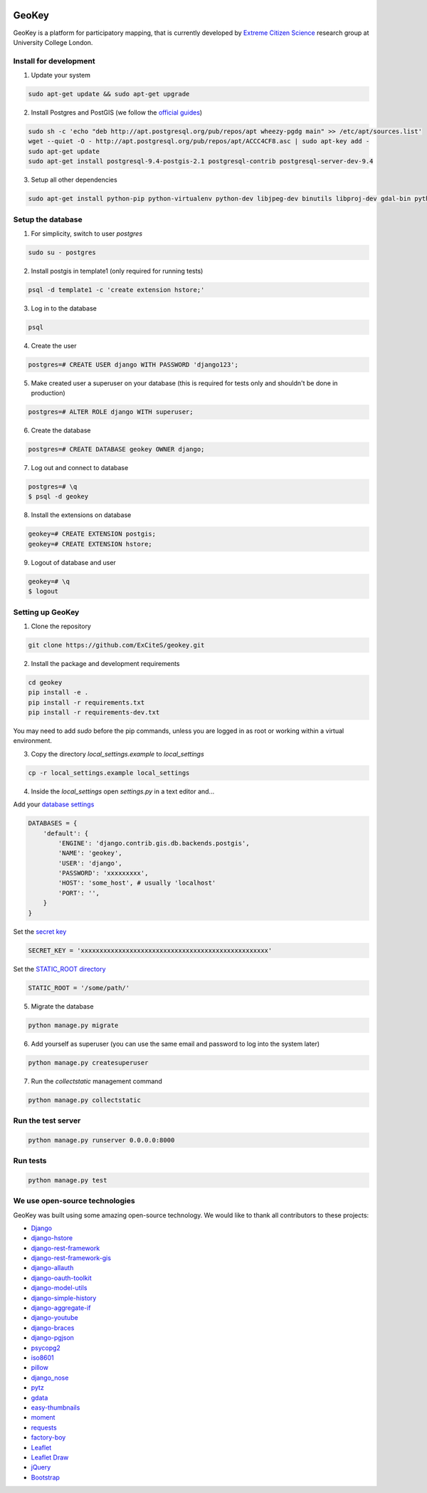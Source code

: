 .. image:: https://img.shields.io/pypi/v/geokey.svg
    :alt: PyPI Package
    :target: https://pypi.python.org/pypi/geokey

.. image:: https://img.shields.io/travis/ExCiteS/geokey/master.svg
    :alt: Travis CI Build Status
    :target: https://travis-ci.org/ExCiteS/geokey

.. image:: https://coveralls.io/repos/ExCiteS/geokey/badge.svg?branch=master&service=github
    :alt: Coveralls Test Coverage
    :target: https://coveralls.io/github/ExCiteS/geokey?branch=master

.. image:: https://requires.io/github/ExCiteS/geokey/requirements.svg?branch=master
    :alt: Requirements Status
    :target: https://requires.io/github/ExCiteS/geokey/requirements/?branch=master

.. image:: https://landscape.io/github/ExCiteS/geokey/master/landscape.svg?style=plastic
    :alt: Code Health
    :target: https://landscape.io/github/ExCiteS/geokey/master


GeoKey
======

GeoKey is a platform for participatory mapping, that is currently developed by `Extreme Citizen Science <http://ucl.ac.uk/excites>`_ research group at University College London.


Install for development
-----------------------

1. Update your system

.. code-block:: console

    sudo apt-get update && sudo apt-get upgrade

2. Install Postgres and PostGIS (we follow the `official guides <http://trac.osgeo.org/postgis/wiki/UsersWikiPostGIS21UbuntuPGSQL93Apt>`_)

.. code-block:: console

    sudo sh -c 'echo "deb http://apt.postgresql.org/pub/repos/apt wheezy-pgdg main" >> /etc/apt/sources.list'
    wget --quiet -O - http://apt.postgresql.org/pub/repos/apt/ACCC4CF8.asc | sudo apt-key add -
    sudo apt-get update
    sudo apt-get install postgresql-9.4-postgis-2.1 postgresql-contrib postgresql-server-dev-9.4


3. Setup all other dependencies

.. code-block:: console

    sudo apt-get install python-pip python-virtualenv python-dev libjpeg-dev binutils libproj-dev gdal-bin python-gdal


Setup the database
------------------

1. For simplicity, switch to user `postgres`

.. code-block:: console

    sudo su - postgres

2. Install postgis in template1 (only required for running tests)

.. code-block:: console

    psql -d template1 -c 'create extension hstore;'

3. Log in to the database

.. code-block:: console

    psql

4. Create the user

.. code-block:: console

    postgres=# CREATE USER django WITH PASSWORD 'django123';

5. Make created user a superuser on your database (this is required for tests only and shouldn't be done in production)

.. code-block:: console

    postgres=# ALTER ROLE django WITH superuser;

6. Create the database

.. code-block:: console

    postgres=# CREATE DATABASE geokey OWNER django;

7. Log out and connect to database

.. code-block:: console

    postgres=# \q
    $ psql -d geokey

8. Install the extensions on database

.. code-block:: console

    geokey=# CREATE EXTENSION postgis;
    geokey=# CREATE EXTENSION hstore;

9. Logout of database and user

.. code-block:: console

    geokey=# \q
    $ logout


Setting up GeoKey
-----------------

1. Clone the repository

.. code-block:: console

    git clone https://github.com/ExCiteS/geokey.git

2. Install the package and development requirements

.. code-block:: console

    cd geokey
    pip install -e .
    pip install -r requirements.txt
    pip install -r requirements-dev.txt

You may need to add *sudo* before the pip commands, unless you are logged in as root or working within a virtual environment.

3. Copy the directory `local_settings.example` to `local_settings`

.. code-block:: console

  cp -r local_settings.example local_settings

4. Inside the `local_settings` open `settings.py` in a text editor and...

Add your `database settings <https://docs.djangoproject.com/en/1.8/ref/settings/#databases>`_

.. code-block:: console

    DATABASES = {
        'default': {
            'ENGINE': 'django.contrib.gis.db.backends.postgis',
            'NAME': 'geokey',
            'USER': 'django',
            'PASSWORD': 'xxxxxxxxx',
            'HOST': 'some_host', # usually 'localhost'
            'PORT': '',
        }
    }

Set the `secret key <https://docs.djangoproject.com/en/1.8/ref/settings/#std:setting-SECRET_KEY>`_

.. code-block:: console

    SECRET_KEY = 'xxxxxxxxxxxxxxxxxxxxxxxxxxxxxxxxxxxxxxxxxxxxxxxxxx'


Set the `STATIC_ROOT directory <https://docs.djangoproject.com/en/1.8/howto/static-files/#deployment>`_

.. code-block:: console

  STATIC_ROOT = '/some/path/'

5. Migrate the database

.. code-block:: console

    python manage.py migrate

6. Add yourself as superuser (you can use the same email and password to log into the system later)

.. code-block:: console

    python manage.py createsuperuser

7. Run the `collectstatic` management command

.. code-block:: console

    python manage.py collectstatic


Run the test server
-------------------

.. code-block:: console

    python manage.py runserver 0.0.0.0:8000


Run tests
---------

.. code-block:: console

    python manage.py test


We use open-source technologies
-------------------------------

GeoKey was built using some amazing open-source technology. We would like to thank all contributors to these projects:

- `Django <https://www.djangoproject.com/>`_
- `django-hstore <https://github.com/djangonauts/django-hstore>`_
- `django-rest-framework <http://www.django-rest-framework.org/>`_
- `django-rest-framework-gis <https://github.com/djangonauts/django-rest-framework-gis>`_
- `django-allauth <https://github.com/pennersr/django-allauth>`_
- `django-oauth-toolkit <https://github.com/evonove/django-oauth-toolkit>`_
- `django-model-utils <https://github.com/carljm/django-model-utils>`_
- `django-simple-history <https://github.com/treyhunner/django-simple-history>`_
- `django-aggregate-if <https://github.com/henriquebastos/django-aggregate-if>`_
- `django-youtube <https://github.com/laplacesdemon/django-youtube>`_
- `django-braces <https://github.com/brack3t/django-braces>`_
- `django-pgjson <https://github.com/djangonauts/django-pgjson>`_
- `psycopg2 <http://initd.org/psycopg/>`_
- `iso8601 <https://bitbucket.org/micktwomey/pyiso8601>`_
- `pillow <http://python-pillow.github.io/>`_
- `django_nose <https://github.com/django-nose/django-nose>`_
- `pytz <http://pytz.sourceforge.net/>`_
- `gdata <https://code.google.com/p/gdata-python-client/>`_
- `easy-thumbnails <https://github.com/SmileyChris/easy-thumbnails>`_
- `moment <https://github.com/zachwill/moment>`_
- `requests <http://docs.python-requests.org/en/latest/>`_
- `factory-boy <http://factoryboy.readthedocs.org/en/latest/>`_
- `Leaflet <http://leafletjs.com/>`_
- `Leaflet Draw <https://github.com/Leaflet/Leaflet.draw>`_
- `jQuery <http://jquery.com/>`_
- `Bootstrap <http://getbootstrap.com/>`_
